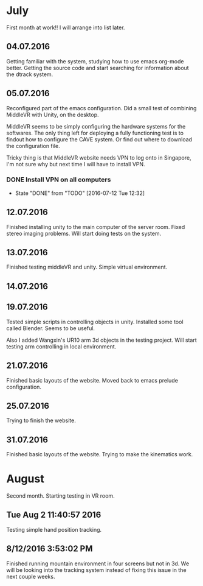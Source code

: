 * July
First month at work!!
I will arrange into list later.
** 04.07.2016
Getting familiar with the system, studying how to use emacs org-mode better.
Getting the source code and start searching for information about the dtrack
system.
** 05.07.2016
Reconfigured part of the emacs configuration. Did a small test of combining MiddleVR
with Unity, on the desktop.

MiddleVR seems to be simply configuring the hardware systems for the softwares.
The only thing left for deploying a fully functioning test is to findout how to configure
the CAVE system. Or find out where to download the configuration file.

Tricky thing is that MiddleVR website needs VPN to log onto in Singapore, I'm not sure why
but next time I will have to install VPN.
*** DONE Install VPN on all computers
    CLOSED: [2016-07-12 Tue 12:32]
    - State "DONE"       from "TODO"       [2016-07-12 Tue 12:32]
** 12.07.2016
Finished installing unity to the main computer of the server room. Fixed stereo imaging problems.
Will start doing tests on the system.
** 13.07.2016
Finished testing middleVR and unity. Simple virtual environment.
** 14.07.2016
** 19.07.2016
Tested simple scripts in controlling objects in unity. Installed some tool called
Blender. Seems to be useful.

Also I added Wangxin's UR10 arm 3d objects in the testing project. Will start testing
arm controlling in local environment.
** 21.07.2016
Finished basic layouts of the website. Moved back to emacs prelude configuration.
** 25.07.2016
Trying to finish the website.
** 31.07.2016
Finished basic layouts of the website. Trying to make the kinematics work. 
* August
Second month. Starting testing in VR room.
** Tue Aug  2 11:40:57 2016
Testing simple hand position tracking. 
** 8/12/2016 3:53:02 PM
Finished running mountain environment in four screens but not in 3d. We 
will be looking into the tracking system instead of fixing this issue in the 
next couple weeks.
